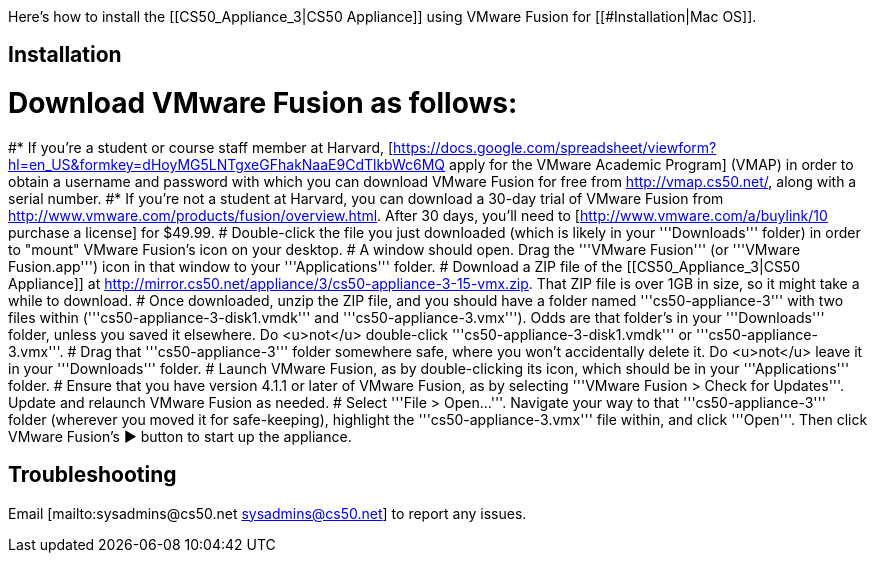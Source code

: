 Here's how to install the [[CS50_Appliance_3|CS50 Appliance]] using VMware Fusion for [[#Installation|Mac OS]].

== Installation ==

# Download VMware Fusion as follows:
#* If you're a student or course staff member at Harvard, [https://docs.google.com/spreadsheet/viewform?hl=en_US&formkey=dHoyMG5LNTgxeGFhakNaaE9CdTlkbWc6MQ apply for the VMware Academic Program] (VMAP) in order to obtain a username and password with which you can download VMware Fusion for free from http://vmap.cs50.net/, along with a serial number.
#* If you're not a student at Harvard, you can download a 30-day trial of VMware Fusion from http://www.vmware.com/products/fusion/overview.html.  After 30 days, you'll need to [http://www.vmware.com/a/buylink/10 purchase a license] for $49.99.
# Double-click the file you just downloaded (which is likely in your '''Downloads''' folder) in order to "mount" VMware Fusion's icon on your desktop.  
# A window should open.  Drag the '''VMware Fusion''' (or '''VMware Fusion.app''') icon in that window to your '''Applications''' folder.
# Download a ZIP file of the [[CS50_Appliance_3|CS50 Appliance]] at http://mirror.cs50.net/appliance/3/cs50-appliance-3-15-vmx.zip.  That ZIP file is over 1GB in size, so it might take a while to download.
# Once downloaded, unzip the ZIP file, and you should have a folder named '''cs50-appliance-3''' with two files within ('''cs50-appliance-3-disk1.vmdk''' and '''cs50-appliance-3.vmx''').  Odds are that folder's in your '''Downloads''' folder, unless you saved it elsewhere. Do <u>not</u> double-click '''cs50-appliance-3-disk1.vmdk''' or '''cs50-appliance-3.vmx'''.
# Drag that '''cs50-appliance-3''' folder somewhere safe, where you won't accidentally delete it.  Do <u>not</u> leave it in your '''Downloads''' folder.
# Launch VMware Fusion, as by double-clicking its icon, which should be in your '''Applications''' folder.  
# Ensure that you have version 4.1.1 or later of VMware Fusion, as by selecting '''VMware Fusion > Check for Updates'''.  Update and relaunch VMware Fusion as needed.
# Select '''File > Open...'''.  Navigate your way to that '''cs50-appliance-3''' folder (wherever you moved it for safe-keeping), highlight the '''cs50-appliance-3.vmx''' file within, and click '''Open'''.  Then click VMware Fusion's &#x25B6; button to start up the appliance.

== Troubleshooting ==

Email [mailto:sysadmins@cs50.net sysadmins@cs50.net] to report any issues.

[[Category:HOWTO]]